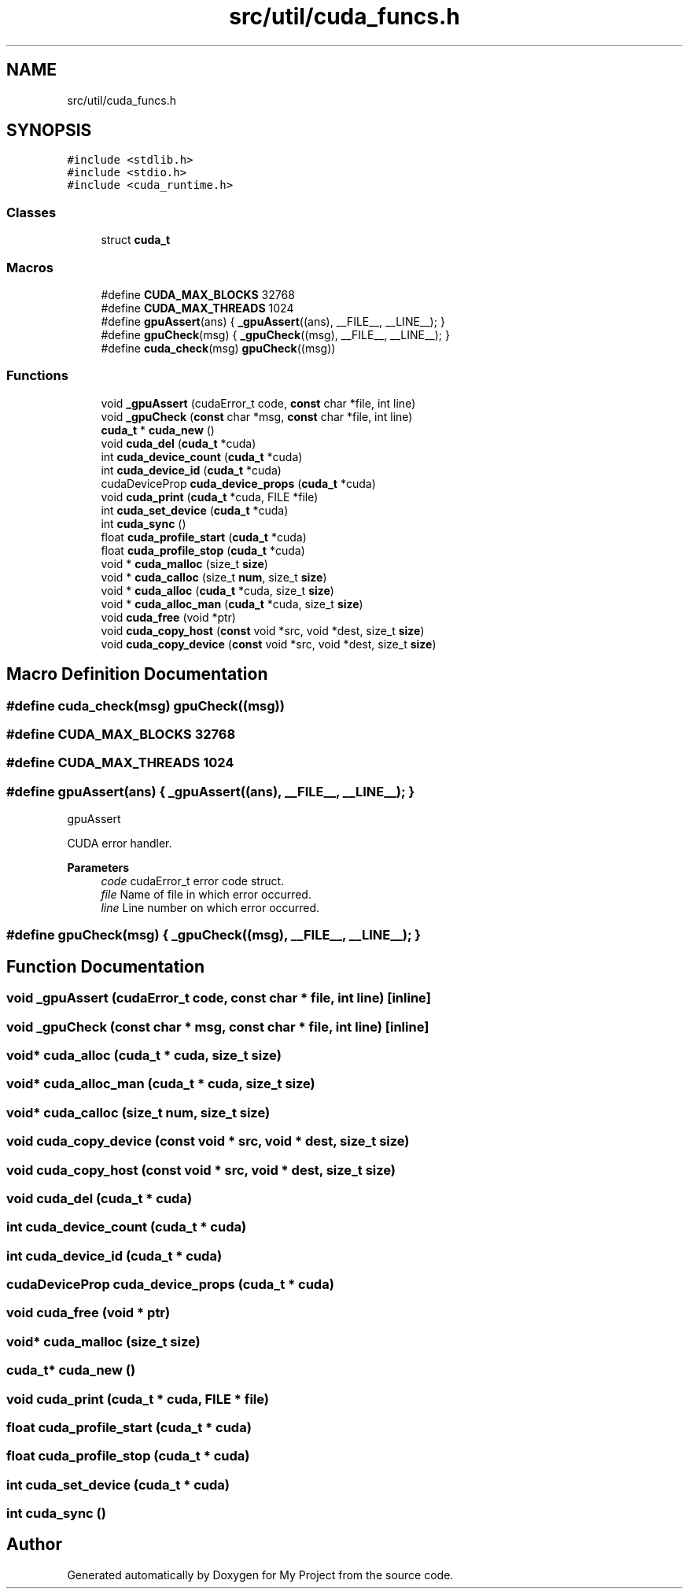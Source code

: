 .TH "src/util/cuda_funcs.h" 3 "Sun Jul 12 2020" "My Project" \" -*- nroff -*-
.ad l
.nh
.SH NAME
src/util/cuda_funcs.h
.SH SYNOPSIS
.br
.PP
\fC#include <stdlib\&.h>\fP
.br
\fC#include <stdio\&.h>\fP
.br
\fC#include <cuda_runtime\&.h>\fP
.br

.SS "Classes"

.in +1c
.ti -1c
.RI "struct \fBcuda_t\fP"
.br
.in -1c
.SS "Macros"

.in +1c
.ti -1c
.RI "#define \fBCUDA_MAX_BLOCKS\fP   32768"
.br
.ti -1c
.RI "#define \fBCUDA_MAX_THREADS\fP   1024"
.br
.ti -1c
.RI "#define \fBgpuAssert\fP(ans)   { \fB_gpuAssert\fP((ans), __FILE__, __LINE__); }"
.br
.ti -1c
.RI "#define \fBgpuCheck\fP(msg)   { \fB_gpuCheck\fP((msg), __FILE__, __LINE__); }"
.br
.ti -1c
.RI "#define \fBcuda_check\fP(msg)   \fBgpuCheck\fP((msg))"
.br
.in -1c
.SS "Functions"

.in +1c
.ti -1c
.RI "void \fB_gpuAssert\fP (cudaError_t code, \fBconst\fP char *file, int line)"
.br
.ti -1c
.RI "void \fB_gpuCheck\fP (\fBconst\fP char *msg, \fBconst\fP char *file, int line)"
.br
.ti -1c
.RI "\fBcuda_t\fP * \fBcuda_new\fP ()"
.br
.ti -1c
.RI "void \fBcuda_del\fP (\fBcuda_t\fP *cuda)"
.br
.ti -1c
.RI "int \fBcuda_device_count\fP (\fBcuda_t\fP *cuda)"
.br
.ti -1c
.RI "int \fBcuda_device_id\fP (\fBcuda_t\fP *cuda)"
.br
.ti -1c
.RI "cudaDeviceProp \fBcuda_device_props\fP (\fBcuda_t\fP *cuda)"
.br
.ti -1c
.RI "void \fBcuda_print\fP (\fBcuda_t\fP *cuda, FILE *file)"
.br
.ti -1c
.RI "int \fBcuda_set_device\fP (\fBcuda_t\fP *cuda)"
.br
.ti -1c
.RI "int \fBcuda_sync\fP ()"
.br
.ti -1c
.RI "float \fBcuda_profile_start\fP (\fBcuda_t\fP *cuda)"
.br
.ti -1c
.RI "float \fBcuda_profile_stop\fP (\fBcuda_t\fP *cuda)"
.br
.ti -1c
.RI "void * \fBcuda_malloc\fP (size_t \fBsize\fP)"
.br
.ti -1c
.RI "void * \fBcuda_calloc\fP (size_t \fBnum\fP, size_t \fBsize\fP)"
.br
.ti -1c
.RI "void * \fBcuda_alloc\fP (\fBcuda_t\fP *cuda, size_t \fBsize\fP)"
.br
.ti -1c
.RI "void * \fBcuda_alloc_man\fP (\fBcuda_t\fP *cuda, size_t \fBsize\fP)"
.br
.ti -1c
.RI "void \fBcuda_free\fP (void *ptr)"
.br
.ti -1c
.RI "void \fBcuda_copy_host\fP (\fBconst\fP void *src, void *dest, size_t \fBsize\fP)"
.br
.ti -1c
.RI "void \fBcuda_copy_device\fP (\fBconst\fP void *src, void *dest, size_t \fBsize\fP)"
.br
.in -1c
.SH "Macro Definition Documentation"
.PP 
.SS "#define cuda_check(msg)   \fBgpuCheck\fP((msg))"

.SS "#define CUDA_MAX_BLOCKS   32768"

.SS "#define CUDA_MAX_THREADS   1024"

.SS "#define gpuAssert(ans)   { \fB_gpuAssert\fP((ans), __FILE__, __LINE__); }"
gpuAssert
.PP
CUDA error handler\&.
.PP
\fBParameters\fP
.RS 4
\fIcode\fP cudaError_t error code struct\&. 
.br
\fIfile\fP Name of file in which error occurred\&. 
.br
\fIline\fP Line number on which error occurred\&. 
.RE
.PP

.SS "#define gpuCheck(msg)   { \fB_gpuCheck\fP((msg), __FILE__, __LINE__); }"

.SH "Function Documentation"
.PP 
.SS "void _gpuAssert (cudaError_t code, \fBconst\fP char * file, int line)\fC [inline]\fP"

.SS "void _gpuCheck (\fBconst\fP char * msg, \fBconst\fP char * file, int line)\fC [inline]\fP"

.SS "void* cuda_alloc (\fBcuda_t\fP * cuda, size_t size)"

.SS "void* cuda_alloc_man (\fBcuda_t\fP * cuda, size_t size)"

.SS "void* cuda_calloc (size_t num, size_t size)"

.SS "void cuda_copy_device (\fBconst\fP void * src, void * dest, size_t size)"

.SS "void cuda_copy_host (\fBconst\fP void * src, void * dest, size_t size)"

.SS "void cuda_del (\fBcuda_t\fP * cuda)"

.SS "int cuda_device_count (\fBcuda_t\fP * cuda)"

.SS "int cuda_device_id (\fBcuda_t\fP * cuda)"

.SS "cudaDeviceProp cuda_device_props (\fBcuda_t\fP * cuda)"

.SS "void cuda_free (void * ptr)"

.SS "void* cuda_malloc (size_t size)"

.SS "\fBcuda_t\fP* cuda_new ()"

.SS "void cuda_print (\fBcuda_t\fP * cuda, FILE * file)"

.SS "float cuda_profile_start (\fBcuda_t\fP * cuda)"

.SS "float cuda_profile_stop (\fBcuda_t\fP * cuda)"

.SS "int cuda_set_device (\fBcuda_t\fP * cuda)"

.SS "int cuda_sync ()"

.SH "Author"
.PP 
Generated automatically by Doxygen for My Project from the source code\&.
